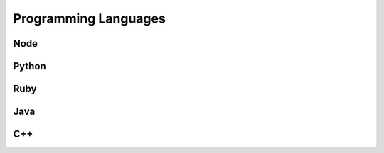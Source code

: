#######################################
Programming Languages
#######################################

===================
Node
===================

===================
Python
===================

===================
Ruby
===================

===================
Java
===================

===================
C++
===================

